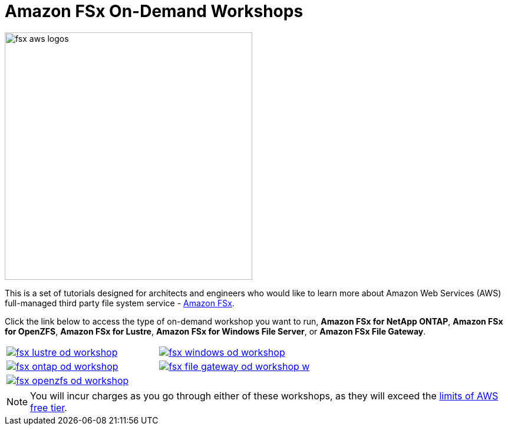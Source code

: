 = Amazon FSx On-Demand Workshops
:icons:
:linkattrs:
:imagesdir: ../resources/images

image:fsx-aws-logos.png[align="left",width=420]

This is a set of tutorials designed for architects and engineers who would like to learn more about Amazon Web Services (AWS) full-managed third party file system service - link:https://aws.amazon.com/fsx/[Amazon FSx].

Click the link below to access the type of on-demand workshop you want to run, **Amazon FSx for NetApp ONTAP**, **Amazon FSx for OpenZFS**, **Amazon FSx for Lustre**, **Amazon FSx for Windows File Server**, or **Amazon FSx File Gateway**.

[cols="1,1"]
|===
a|image::fsx-lustre-od-workshop.png[link=../lustre/01-create-od-environment/]
a|image::fsx-windows-od-workshop.png[link=../windows-file-server/01-deploy-od-environment/]
a|image::fsx-ontap-od-workshop.jpg[link=../netapp-ontap/01-access-workshop-environment/]
a|image::fsx-file-gateway-od-workshop-w.png[link=../file-gateway/01-od-environment-overview/]
a|image::fsx-openzfs-od-workshop.jpg[link=../openzfs/01-access-workshop-environment/]
a|
|===

NOTE: You will incur charges as you go through either of these workshops, as they will exceed the link:http://docs.aws.amazon.com/awsaccountbilling/latest/aboutv2/free-tier-limits.html[limits of AWS free tier].
